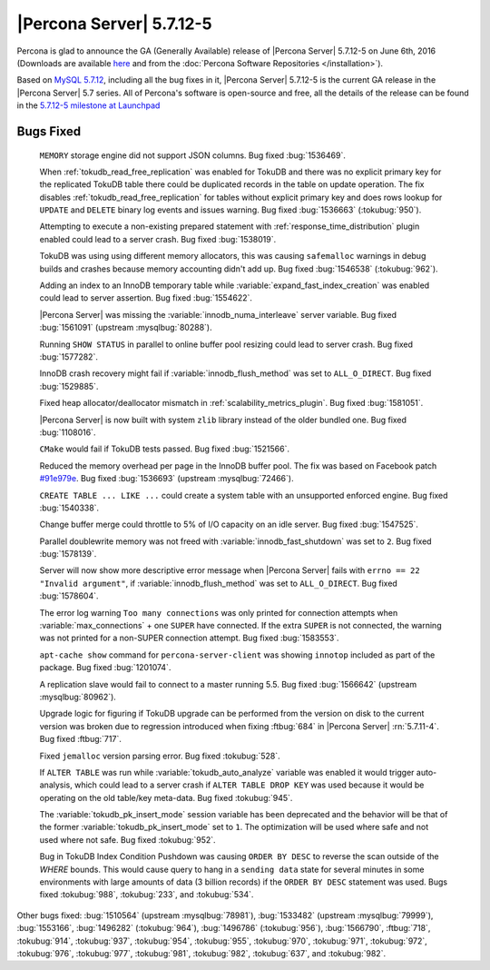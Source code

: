 .. rn:: 5.7.12-5

===========================
 |Percona Server| 5.7.12-5
===========================

Percona is glad to announce the GA (Generally Available) release of |Percona
Server| 5.7.12-5 on June 6th, 2016 (Downloads are available `here
<http://www.percona.com/downloads/Percona-Server-5.7/Percona-Server-5.7.12-5/>`_
and from the :doc:`Percona Software Repositories </installation>`).

Based on `MySQL 5.7.12
<http://dev.mysql.com/doc/relnotes/mysql/5.7/en/news-5-7-12.html>`_, including
all the bug fixes in it, |Percona Server| 5.7.12-5 is the current GA release in
the |Percona Server| 5.7 series. All of Percona's software is open-source and
free, all the details of the release can be found in the `5.7.12-5 milestone at
Launchpad <https://launchpad.net/percona-server/+milestone/5.7.12-5>`_

Bugs Fixed
==========

 ``MEMORY`` storage engine did not support JSON columns. Bug fixed
 :bug:`1536469`.

 When :ref:`tokudb_read_free_replication` was enabled for TokuDB and there
 was no explicit primary key for the replicated TokuDB table there could be
 duplicated records in the table on update operation. The fix disables
 :ref:`tokudb_read_free_replication` for tables without explicit primary key
 and does rows lookup for ``UPDATE`` and ``DELETE`` binary log events and
 issues warning. Bug fixed :bug:`1536663` (:tokubug:`950`).

 Attempting to execute a non-existing prepared statement with
 :ref:`response_time_distribution` plugin enabled could lead to a server crash.
 Bug fixed :bug:`1538019`.

 TokuDB was using using different memory allocators, this was causing
 ``safemalloc`` warnings in debug builds and crashes because memory accounting
 didn't add up. Bug fixed :bug:`1546538` (:tokubug:`962`).

 Adding an index to an InnoDB temporary table while
 :variable:`expand_fast_index_creation` was enabled could lead to server
 assertion. Bug fixed :bug:`1554622`.

 |Percona Server| was missing the :variable:`innodb_numa_interleave` server
 variable. Bug fixed :bug:`1561091` (upstream :mysqlbug:`80288`).

 Running ``SHOW STATUS`` in parallel to online buffer pool resizing could lead
 to server crash. Bug fixed :bug:`1577282`.

 InnoDB crash recovery might fail if :variable:`innodb_flush_method` was set
 to ``ALL_O_DIRECT``. Bug fixed :bug:`1529885`.

 Fixed heap allocator/deallocator mismatch in
 :ref:`scalability_metrics_plugin`. Bug fixed :bug:`1581051`.

 |Percona Server| is now built with system ``zlib`` library instead of the
 older bundled one. Bug fixed :bug:`1108016`.

 ``CMake`` would fail if TokuDB tests passed. Bug fixed :bug:`1521566`.

 Reduced the memory overhead per page in the InnoDB buffer pool. The fix was
 based on Facebook patch
 `#91e979e <https://github.com/facebook/mysql-5.6/commit/91e979e8436b83400e918fa0f251036e50d0cb5f>`_.
 Bug fixed :bug:`1536693` (upstream :mysqlbug:`72466`).

 ``CREATE TABLE ... LIKE ...`` could create a system table with an unsupported
 enforced engine. Bug fixed :bug:`1540338`.

 Change buffer merge could throttle to 5% of I/O capacity on an idle server.
 Bug fixed :bug:`1547525`.

 Parallel doublewrite memory was not freed with
 :variable:`innodb_fast_shutdown` was set to ``2``. Bug fixed :bug:`1578139`.

 Server will now show more descriptive error message when |Percona Server|
 fails with ``errno == 22 "Invalid argument"``, if
 :variable:`innodb_flush_method` was set to ``ALL_O_DIRECT``. Bug fixed
 :bug:`1578604`.

 The error log warning ``Too many connections`` was only printed for connection
 attempts when :variable:`max_connections` + one ``SUPER`` have connected. If
 the extra ``SUPER`` is not connected, the warning was not printed for a
 non-SUPER connection attempt. Bug fixed :bug:`1583553`.

 ``apt-cache show`` command for ``percona-server-client`` was showing
 ``innotop`` included as part of the package. Bug fixed :bug:`1201074`.

 A replication slave would fail to connect to a master running 5.5. Bug fixed
 :bug:`1566642` (upstream :mysqlbug:`80962`).

 Upgrade logic for figuring if TokuDB upgrade can be performed from the
 version on disk to the current version was broken due to regression introduced
 when fixing :ftbug:`684` in |Percona Server| :rn:`5.7.11-4`. Bug fixed
 :ftbug:`717`.

 Fixed ``jemalloc`` version parsing error. Bug fixed :tokubug:`528`.

 If ``ALTER TABLE`` was run while :variable:`tokudb_auto_analyze` variable was
 enabled it would trigger auto-analysis, which could lead to a server crash if
 ``ALTER TABLE DROP KEY`` was used because it would be operating on the old
 table/key meta-data. Bug fixed :tokubug:`945`.

 The :variable:`tokudb_pk_insert_mode` session variable has been deprecated and
 the behavior will be that of the former :variable:`tokudb_pk_insert_mode` set
 to ``1``. The optimization will be used where safe and not used where not
 safe. Bug fixed :tokubug:`952`.

 Bug in TokuDB Index Condition Pushdown was causing ``ORDER BY DESC`` to
 reverse the scan outside of the `WHERE` bounds. This would cause query to hang
 in a ``sending data`` state for several minutes in some environments with
 large amounts of data (3 billion records) if the ``ORDER BY DESC`` statement
 was used. Bugs fixed :tokubug:`988`, :tokubug:`233`, and :tokubug:`534`.

Other bugs fixed: :bug:`1510564` (upstream :mysqlbug:`78981`), :bug:`1533482`
(upstream :mysqlbug:`79999`), :bug:`1553166`, :bug:`1496282` (:tokubug:`964`),
:bug:`1496786` (:tokubug:`956`), :bug:`1566790`, :ftbug:`718`, :tokubug:`914`,
:tokubug:`937`, :tokubug:`954`, :tokubug:`955`, :tokubug:`970`, :tokubug:`971`,
:tokubug:`972`, :tokubug:`976`, :tokubug:`977`, :tokubug:`981`, :tokubug:`982`,
:tokubug:`637`, and :tokubug:`982`.
